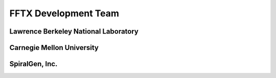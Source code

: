 
FFTX Development Team
=====================


Lawrence Berkeley National Laboratory
-------------------------------------


Carnegie Mellon University
--------------------------



SpiralGen, Inc.
---------------